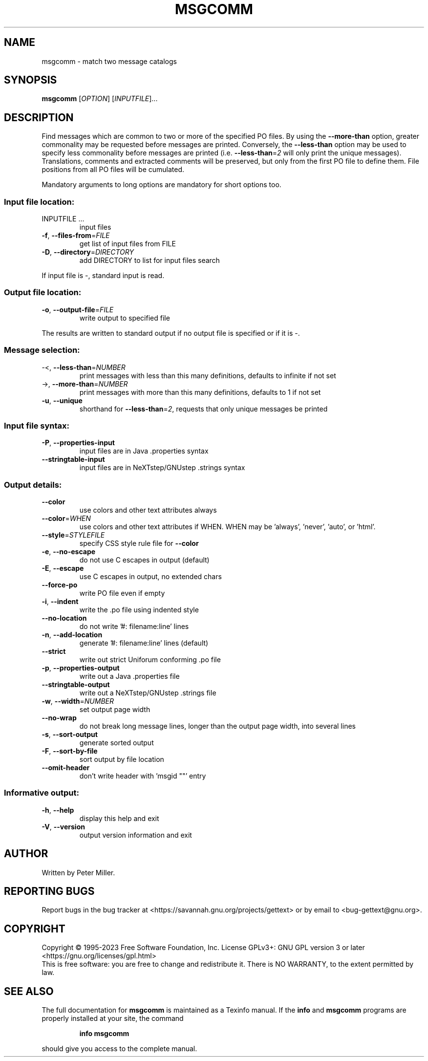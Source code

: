 .\" DO NOT MODIFY THIS FILE!  It was generated by help2man 1.47.6.
.TH MSGCOMM "1" "September 2023" "GNU gettext-tools 0.22.1" "User Commands"
.SH NAME
msgcomm \- match two message catalogs
.SH SYNOPSIS
.B msgcomm
[\fI\,OPTION\/\fR] [\fI\,INPUTFILE\/\fR]...
.SH DESCRIPTION
.\" Add any additional description here
.PP
Find messages which are common to two or more of the specified PO files.
By using the \fB\-\-more\-than\fR option, greater commonality may be requested
before messages are printed.  Conversely, the \fB\-\-less\-than\fR option may be
used to specify less commonality before messages are printed (i.e.
\fB\-\-less\-than\fR=\fI\,2\/\fR will only print the unique messages).  Translations,
comments and extracted comments will be preserved, but only from the first
PO file to define them.  File positions from all PO files will be
cumulated.
.PP
Mandatory arguments to long options are mandatory for short options too.
.SS "Input file location:"
.TP
INPUTFILE ...
input files
.TP
\fB\-f\fR, \fB\-\-files\-from\fR=\fI\,FILE\/\fR
get list of input files from FILE
.TP
\fB\-D\fR, \fB\-\-directory\fR=\fI\,DIRECTORY\/\fR
add DIRECTORY to list for input files search
.PP
If input file is \-, standard input is read.
.SS "Output file location:"
.TP
\fB\-o\fR, \fB\-\-output\-file\fR=\fI\,FILE\/\fR
write output to specified file
.PP
The results are written to standard output if no output file is specified
or if it is \-.
.SS "Message selection:"
.TP
\-<, \fB\-\-less\-than\fR=\fI\,NUMBER\/\fR
print messages with less than this many
definitions, defaults to infinite if not set
.TP
\->, \fB\-\-more\-than\fR=\fI\,NUMBER\/\fR
print messages with more than this many
definitions, defaults to 1 if not set
.TP
\fB\-u\fR, \fB\-\-unique\fR
shorthand for \fB\-\-less\-than\fR=\fI\,2\/\fR, requests
that only unique messages be printed
.SS "Input file syntax:"
.TP
\fB\-P\fR, \fB\-\-properties\-input\fR
input files are in Java .properties syntax
.TP
\fB\-\-stringtable\-input\fR
input files are in NeXTstep/GNUstep .strings
syntax
.SS "Output details:"
.TP
\fB\-\-color\fR
use colors and other text attributes always
.TP
\fB\-\-color\fR=\fI\,WHEN\/\fR
use colors and other text attributes if WHEN.
WHEN may be 'always', 'never', 'auto', or 'html'.
.TP
\fB\-\-style\fR=\fI\,STYLEFILE\/\fR
specify CSS style rule file for \fB\-\-color\fR
.TP
\fB\-e\fR, \fB\-\-no\-escape\fR
do not use C escapes in output (default)
.TP
\fB\-E\fR, \fB\-\-escape\fR
use C escapes in output, no extended chars
.TP
\fB\-\-force\-po\fR
write PO file even if empty
.TP
\fB\-i\fR, \fB\-\-indent\fR
write the .po file using indented style
.TP
\fB\-\-no\-location\fR
do not write '#: filename:line' lines
.TP
\fB\-n\fR, \fB\-\-add\-location\fR
generate '#: filename:line' lines (default)
.TP
\fB\-\-strict\fR
write out strict Uniforum conforming .po file
.TP
\fB\-p\fR, \fB\-\-properties\-output\fR
write out a Java .properties file
.TP
\fB\-\-stringtable\-output\fR
write out a NeXTstep/GNUstep .strings file
.TP
\fB\-w\fR, \fB\-\-width\fR=\fI\,NUMBER\/\fR
set output page width
.TP
\fB\-\-no\-wrap\fR
do not break long message lines, longer than
the output page width, into several lines
.TP
\fB\-s\fR, \fB\-\-sort\-output\fR
generate sorted output
.TP
\fB\-F\fR, \fB\-\-sort\-by\-file\fR
sort output by file location
.TP
\fB\-\-omit\-header\fR
don't write header with 'msgid ""' entry
.SS "Informative output:"
.TP
\fB\-h\fR, \fB\-\-help\fR
display this help and exit
.TP
\fB\-V\fR, \fB\-\-version\fR
output version information and exit
.SH AUTHOR
Written by Peter Miller.
.SH "REPORTING BUGS"
Report bugs in the bug tracker at <https://savannah.gnu.org/projects/gettext>
or by email to <bug\-gettext@gnu.org>.
.SH COPYRIGHT
Copyright \(co 1995\-2023 Free Software Foundation, Inc.
License GPLv3+: GNU GPL version 3 or later <https://gnu.org/licenses/gpl.html>
.br
This is free software: you are free to change and redistribute it.
There is NO WARRANTY, to the extent permitted by law.
.SH "SEE ALSO"
The full documentation for
.B msgcomm
is maintained as a Texinfo manual.  If the
.B info
and
.B msgcomm
programs are properly installed at your site, the command
.IP
.B info msgcomm
.PP
should give you access to the complete manual.
